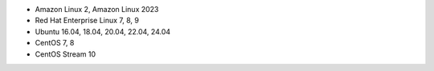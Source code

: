 .. Copyright (C) 2015, Wazuh, Inc.

-  Amazon Linux 2, Amazon Linux 2023
-  Red Hat Enterprise Linux 7, 8, 9
-  Ubuntu 16.04, 18.04, 20.04, 22.04, 24.04
-  CentOS 7, 8
-  CentOS Stream 10

.. End of include file
